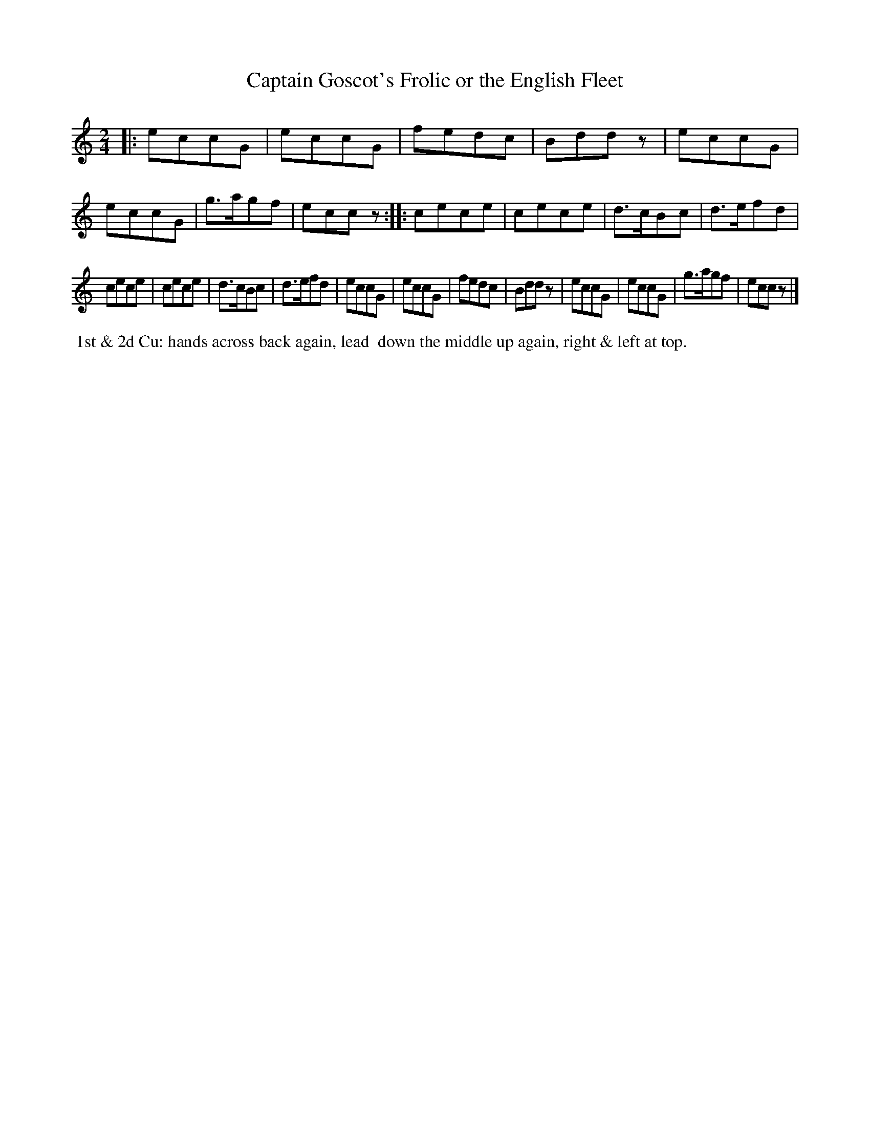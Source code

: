 X: 082
T: Captain Goscot's Frolic or the English Fleet
%R: march
Z: 2014 John Chambers <jc:trillian.mit.edu>
B: Thompson "Twenty four Country Dances for the Year 1805" p.8 #2
F: http://folkopedia.efdss.org/images/2/2a/Thompson_24_1805.PDF 2014-8-13
N: The f in bar 3 has a dot, but the e doesn't have a flag; fixed to look like the equivalent bar 19.
N: The 2nd strain has initial repeat but no final repeat; not fixed.
M: 2/4
L: 1/8
K: C
|:\
eccG | eccG | fedc | Bddz |\
eccG | eccG | g>agf | eccz :|\
|:\
cece | cece | d>cBc | d>efd |
cece | cece | d>cBc | d>efd |\
eccG | eccG | fedc | Bddz |\
eccG | eccG | g>agf | eccz |]
% - - - - - - - - - - - - - - - - - - - - - - - - -
%%begintext align
%% 1st & 2d Cu: hands across back again, lead
%% down the middle up again, right & left at top.
%%endtext
% - - - - - - - - - - - - - - - - - - - - - - - - -

